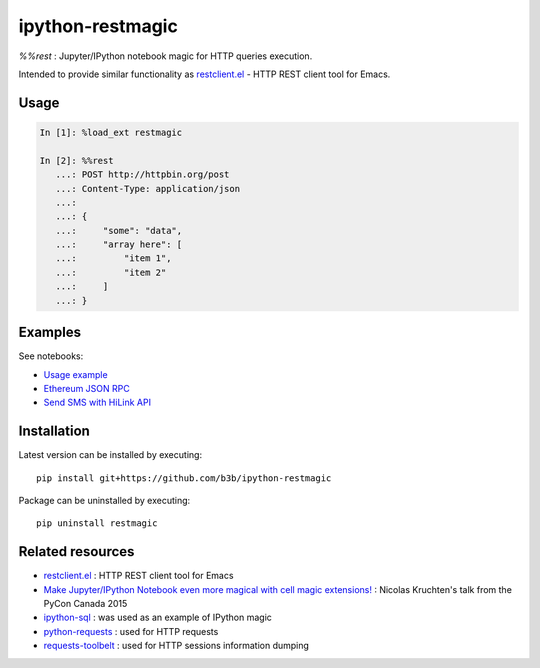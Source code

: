 ipython-restmagic
=================

`%%rest` : Jupyter/IPython notebook magic for HTTP queries execution.

Intended to provide similar functionality as `restclient.el <https://github.com/pashky/restclient.el>`_ - HTTP REST client tool for Emacs.


Usage
-----

.. code-block:: python

    In [1]: %load_ext restmagic

    In [2]: %%rest
       ...: POST http://httpbin.org/post
       ...: Content-Type: application/json
       ...:
       ...: {
       ...:     "some": "data",
       ...:     "array here": [
       ...:         "item 1",
       ...:         "item 2"
       ...:     ]
       ...: }


Examples
--------

See notebooks:

* `Usage example <https://github.com/b3b/ipython-restmagic/blob/master/examples/usage.ipynb>`_
* `Ethereum JSON RPC <https://github.com/b3b/ipython-restmagic/blob/master/examples/ethereum.ipynb>`_
* `Send SMS with HiLink API <https://github.com/b3b/ipython-restmagic/blob/master/examples/ethereum.ipynb>`_

Installation
------------

Latest version can be installed by executing::

    pip install git+https://github.com/b3b/ipython-restmagic

Package can be uninstalled by executing::

    pip uninstall restmagic


Related resources
-----------------

* `restclient.el <https://github.com/pashky/restclient.el>`_ : HTTP REST client tool for Emacs
* `Make Jupyter/IPython Notebook even more magical with cell magic extensions! <https://www.youtube.com/watch?v=zxkdO07L29Q>`_ : Nicolas Kruchten's talk from the PyCon Canada 2015
* `ipython-sql <https://github.com/catherinedevlin/ipython-sql>`_ : was used as an example of IPython magic
* `python-requests <https://github.com/requests/requests>`_ : used for HTTP requests
* `requests-toolbelt <https://github.com/requests/toolbelt>`_ : used for HTTP sessions information dumping
